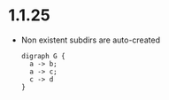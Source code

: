 * 1.1.25
  - Non existent subdirs are auto-created 

    #+BEGIN_SRC graphviz :file thisdirdoesnotexist/graphviz.png
     digraph G {
       a -> b;
       a -> c;
       c -> d
     } 
    #+END_SRC

  
